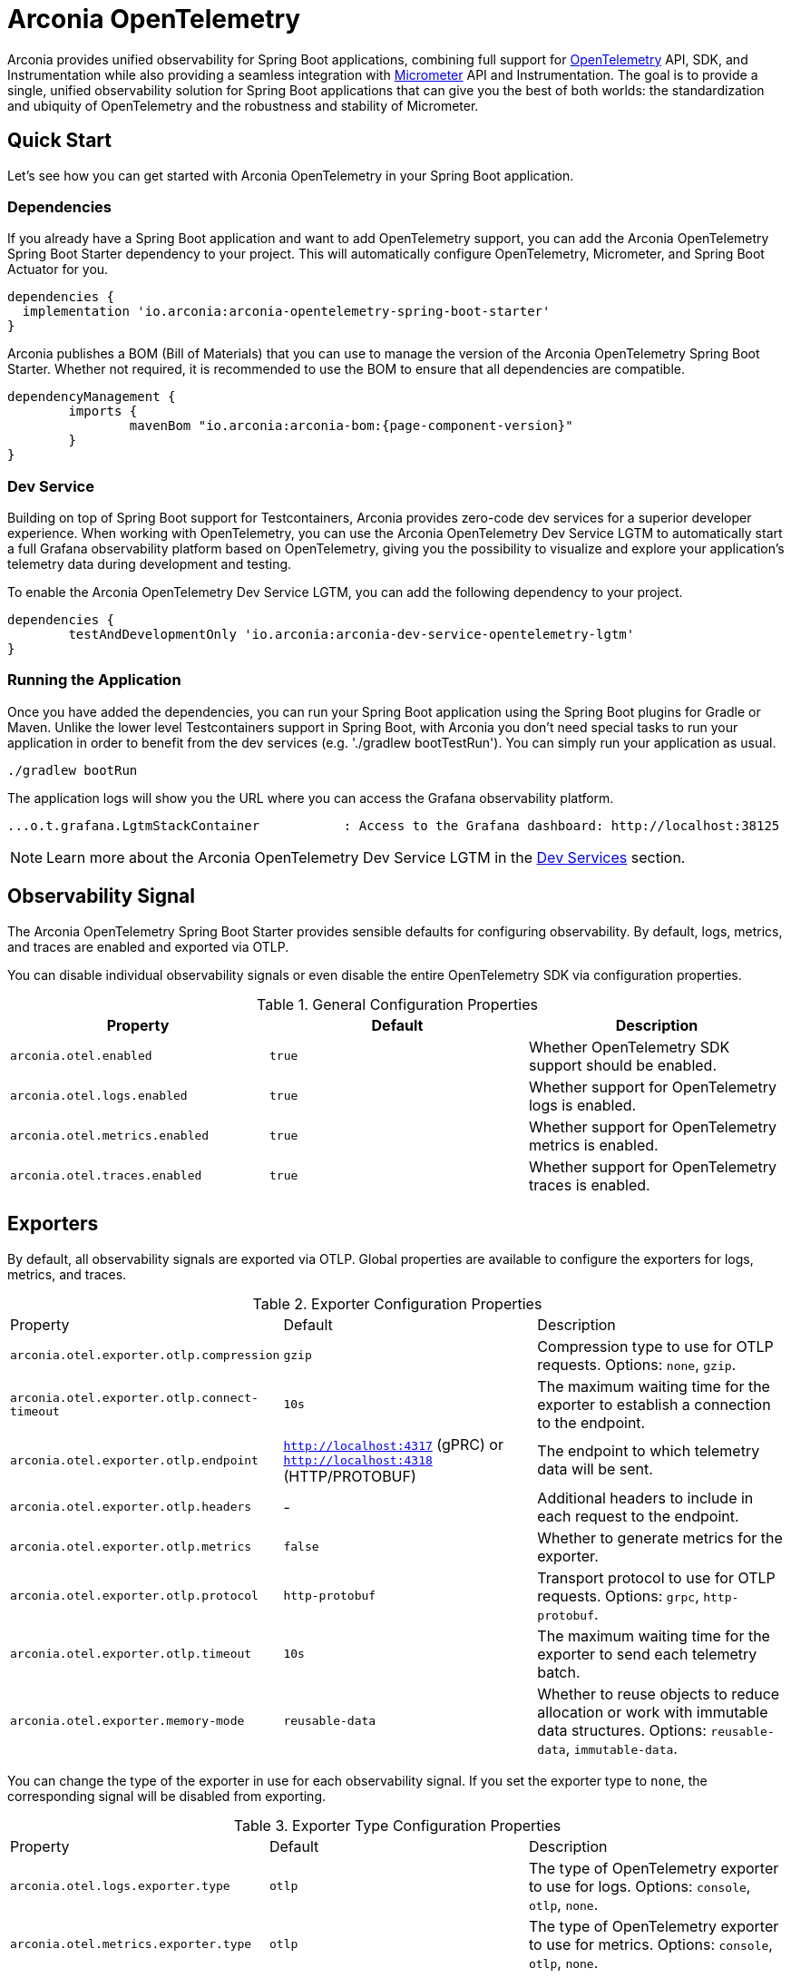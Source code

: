 = Arconia OpenTelemetry
:description: Learn how to get started with Arconia OpenTelemetry for Spring Boot applications.

Arconia provides unified observability for Spring Boot applications, combining full support for https://opentelemetry.io/docs/what-is-opentelemetry/[OpenTelemetry] API, SDK, and Instrumentation while also providing a seamless integration with https://micrometer.io[Micrometer] API and Instrumentation. The goal is to provide a single, unified observability solution for Spring Boot applications that can give you the best of both worlds: the standardization and ubiquity of OpenTelemetry and the robustness and stability of Micrometer.

== Quick Start

Let's see how you can get started with Arconia OpenTelemetry in your Spring Boot application.

=== Dependencies

If you already have a Spring Boot application and want to add OpenTelemetry support, you can add the Arconia OpenTelemetry Spring Boot Starter dependency to your project. This will automatically configure OpenTelemetry, Micrometer, and Spring Boot Actuator for you. 

[source,groovy]
----
dependencies {
  implementation 'io.arconia:arconia-opentelemetry-spring-boot-starter'
}
----

Arconia publishes a BOM (Bill of Materials) that you can use to manage the version of the Arconia OpenTelemetry Spring Boot Starter. Whether not required, it is recommended to use the BOM to ensure that all dependencies are compatible.

[source,groovy,subs="attributes"]
----
dependencyManagement {
	imports {
		mavenBom "io.arconia:arconia-bom:{page-component-version}"
	}
}
----

=== Dev Service

Building on top of Spring Boot support for Testcontainers, Arconia provides zero-code dev services for a superior developer experience. When working with OpenTelemetry, you can use the Arconia OpenTelemetry Dev Service LGTM to automatically start a full Grafana observability platform based on OpenTelemetry, giving you the possibility to visualize and explore your application's telemetry data during development and testing.

To enable the Arconia OpenTelemetry Dev Service LGTM, you can add the following dependency to your project.

[source,groovy]
----
dependencies {
	testAndDevelopmentOnly 'io.arconia:arconia-dev-service-opentelemetry-lgtm'
}
----

=== Running the Application

Once you have added the dependencies, you can run your Spring Boot application using the Spring Boot plugins for Gradle or Maven. Unlike the lower level Testcontainers support in Spring Boot, with Arconia you don't need special tasks to run your application in order to benefit from the dev services (e.g. './gradlew bootTestRun'). You can simply run your application as usual.

[source,shell]
----
./gradlew bootRun
----

The application logs will show you the URL where you can access the Grafana observability platform.

[source,logs]
----
...o.t.grafana.LgtmStackContainer           : Access to the Grafana dashboard: http://localhost:38125
----

NOTE: Learn more about the Arconia OpenTelemetry Dev Service LGTM in the xref:dev-services.adoc[Dev Services] section.

== Observability Signal

The Arconia OpenTelemetry Spring Boot Starter provides sensible defaults for configuring observability. By default, logs, metrics, and traces are enabled and exported via OTLP.

You can disable individual observability signals or even disable the entire OpenTelemetry SDK via configuration properties.

.General Configuration Properties
|===
|Property |Default |Description

|`arconia.otel.enabled`
|`true`
|Whether OpenTelemetry SDK support should be enabled.

|`arconia.otel.logs.enabled`
|`true`
|Whether support for OpenTelemetry logs is enabled.

|`arconia.otel.metrics.enabled`
|`true`
|Whether support for OpenTelemetry metrics is enabled.

|`arconia.otel.traces.enabled`
|`true`
|Whether support for OpenTelemetry traces is enabled.
|===

== Exporters

By default, all observability signals are exported via OTLP. Global properties are available to configure the exporters for logs, metrics, and traces.

.Exporter Configuration Properties
|===
|Property |Default |Description
|	`arconia.otel.exporter.otlp.compression`
|	`gzip`
|	Compression type to use for OTLP requests. Options: `none`, `gzip`.
|	`arconia.otel.exporter.otlp.connect-timeout`
|	`10s`
|	The maximum waiting time for the exporter to establish a connection to the endpoint.
|	`arconia.otel.exporter.otlp.endpoint`
|	`http://localhost:4317` (gPRC) or `http://localhost:4318` (HTTP/PROTOBUF)
|	The endpoint to which telemetry data will be sent.
|	`arconia.otel.exporter.otlp.headers`
|	-
|	Additional headers to include in each request to the endpoint.
|	`arconia.otel.exporter.otlp.metrics`
|	`false`
|	Whether to generate metrics for the exporter.
|	`arconia.otel.exporter.otlp.protocol`
|	`http-protobuf`
|	Transport protocol to use for OTLP requests. Options: `grpc`, `http-protobuf`.
|	`arconia.otel.exporter.otlp.timeout`
|	`10s`
|	The maximum waiting time for the exporter to send each telemetry batch.
|	`arconia.otel.exporter.memory-mode`
|	`reusable-data`
|	Whether to reuse objects to reduce allocation or work with immutable data structures. Options: `reusable-data`, `immutable-data`.
|===

You can change the type of the exporter in use for each observability signal. If you set the exporter type to `none`, the corresponding signal will be disabled from exporting.

.Exporter Type Configuration Properties
|===
|Property |Default |Description
|	`arconia.otel.logs.exporter.type`
|	`otlp`
|	The type of OpenTelemetry exporter to use for logs. Options: `console`, `otlp`, `none`.
|	`arconia.otel.metrics.exporter.type`
|	`otlp`
|	The type of OpenTelemetry exporter to use for metrics. Options: `console`, `otlp`, `none`.
|	`arconia.otel.traces.exporter.type`
|	`otlp`
|	The type of OpenTelemetry exporter to use for traces. Options: `console`, `otlp`, `none`.
|===

== Instrumentation

Arconia OpenTelemetry supports instrumentation for Spring Boot applications in two ways:

* **Micrometer Instrumentation**. Micrometer provides APIs for instrumenting Java applications, including `Observation`, `MeterRegistry`, and `Tracer`. Most libraries in the Spring ecosystem are already instrumented with Micrometer. Arconia OpenTelemetry includes a bridge between Micrometer and OpenTelemetry, allowing you to export metrics and traces to OpenTelemetry.
* **OpenTelemetry Java Instrumentation**. OpenTelemetry provides a set of instrumentation libraries for Java applications. Arconia OpenTelemetry includes out-of-the-box support for several of them whenever more stable and feature-rich alternatives with Micrometer are not available.

You can instrument your applications either by using the Micrometer APIs or the OpenTelemetry APIs. The choice depends on your requirements and the libraries you are using.

Micrometer-based instrumentation is recommended by the Spring Boot project and it can be customized via the usual Spring Boot facilities. Check out the https://docs.micrometer.io/micrometer/reference/reference.html[Micrometer] and https://docs.spring.io/spring-boot/reference/actuator/observability.html[Spring Boot] documentation for more information.

Instrumentation coming from the OpenTelemetry Java Instrumentation can be customized via the configuration properties provided by Arconia OpenTelemetry.

.OpenTelemetry Java Instrumentation Configuration Properties
|===
|Property |Default |Description
|	`arconia.otel.instrumentation.enabled`
|	`true`
|	Whether OpenTelemetry instrumentation is globally enabled.
|	`arconia.otel.instrumentation.logback-appender.enabled`
|	`true`
|	Whether OpenTelemetry instrumentation for the Logback Appender is enabled.
|	`arconia.otel.instrumentation.micrometer.enabled`
|	`true`
|	Whether OpenTelemetry instrumentation for the Micrometer bridge is enabled.
|	`arconia.otel.instrumentation.resource.enabled`
|	`true`
|	Whether OpenTelemetry instrumentation for the Resource is enabled.
|===

Additional instrumentation libraries can be added to your project to enable more features and integrations with other libraries. Check out the https://opentelemetry.io/docs/languages/java/instrumentation/#library-instrumentation[OpenTelemetry documentation] for more information.
